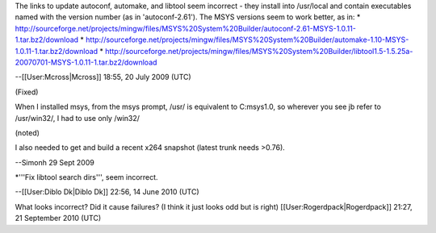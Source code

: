 The links to update autoconf, automake, and libtool seem incorrect -
they install into /usr/local and contain executables named with the
version number (as in 'autoconf-2.61'). The MSYS versions seem to work
better, as in: \*
http://sourceforge.net/projects/mingw/files/MSYS%20System%20Builder/autoconf-2.61-MSYS-1.0.11-1.tar.bz2/download
\*
http://sourceforge.net/projects/mingw/files/MSYS%20System%20Builder/automake-1.10-MSYS-1.0.11-1.tar.bz2/download
\*
http://sourceforge.net/projects/mingw/files/MSYS%20System%20Builder/libtool1.5-1.5.25a-20070701-MSYS-1.0.11-1.tar.bz2/download

--[[User:Mcross|Mcross]] 18:55, 20 July 2009 (UTC)

(Fixed)

When I installed msys, from the msys prompt, /usr/ is equivalent to
C:msys1.0, so wherever you see jb refer to /usr/win32/, I had to use
only /win32/

(noted)

I also needed to get and build a recent x264 snapshot (latest trunk
needs >0.76).

--Simonh 29 Sept 2009

\*'''Fix libtool search dirs''', seem incorrect.

--[[User:Diblo Dk|Diblo Dk]] 22:56, 14 June 2010 (UTC)

What looks incorrect? Did it cause failures? (I think it just looks odd
but is right) [[User:Rogerdpack|Rogerdpack]] 21:27, 21 September 2010
(UTC)
